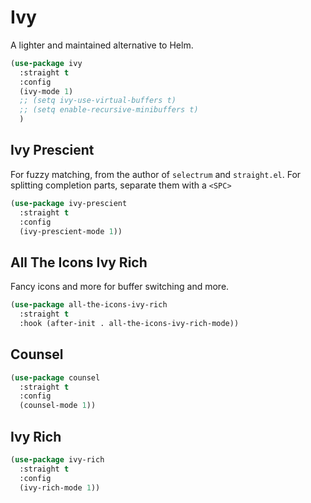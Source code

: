 * Ivy
  
  A lighter and maintained alternative to Helm.
  
  #+BEGIN_SRC emacs-lisp
    (use-package ivy
      :straight t
      :config
      (ivy-mode 1)
      ;; (setq ivy-use-virtual-buffers t)
      ;; (setq enable-recursive-minibuffers t)
      )
  #+END_SRC
  
** Ivy Prescient
   
   For fuzzy matching, from the author of ~selectrum~ and ~straight.el~.
   For splitting completion parts, separate them with a ~<SPC>~
   
   #+BEGIN_SRC emacs-lisp
     (use-package ivy-prescient
       :straight t
       :config
       (ivy-prescient-mode 1))
   #+END_SRC
   
** All The Icons Ivy Rich
   
   Fancy icons and more for buffer switching and more.
   
   #+BEGIN_SRC emacs-lisp
     (use-package all-the-icons-ivy-rich
       :straight t
       :hook (after-init . all-the-icons-ivy-rich-mode))
   #+END_SRC
   
** Counsel
   
   #+BEGIN_SRC emacs-lisp
     (use-package counsel
       :straight t
       :config
       (counsel-mode 1))
   #+END_SRC
   
** Ivy Rich
   
   #+BEGIN_SRC emacs-lisp
     (use-package ivy-rich
       :straight t
       :config
       (ivy-rich-mode 1))
   #+END_SRC

